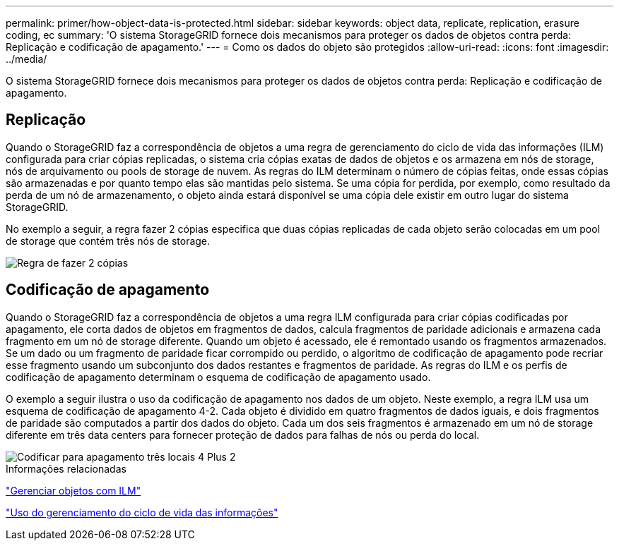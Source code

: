---
permalink: primer/how-object-data-is-protected.html 
sidebar: sidebar 
keywords: object data, replicate, replication, erasure coding, ec 
summary: 'O sistema StorageGRID fornece dois mecanismos para proteger os dados de objetos contra perda: Replicação e codificação de apagamento.' 
---
= Como os dados do objeto são protegidos
:allow-uri-read: 
:icons: font
:imagesdir: ../media/


[role="lead"]
O sistema StorageGRID fornece dois mecanismos para proteger os dados de objetos contra perda: Replicação e codificação de apagamento.



== Replicação

Quando o StorageGRID faz a correspondência de objetos a uma regra de gerenciamento do ciclo de vida das informações (ILM) configurada para criar cópias replicadas, o sistema cria cópias exatas de dados de objetos e os armazena em nós de storage, nós de arquivamento ou pools de storage de nuvem. As regras do ILM determinam o número de cópias feitas, onde essas cópias são armazenadas e por quanto tempo elas são mantidas pelo sistema. Se uma cópia for perdida, por exemplo, como resultado da perda de um nó de armazenamento, o objeto ainda estará disponível se uma cópia dele existir em outro lugar do sistema StorageGRID.

No exemplo a seguir, a regra fazer 2 cópias especifica que duas cópias replicadas de cada objeto serão colocadas em um pool de storage que contém três nós de storage.

image::../media/ilm_replication_make_2_copies.png[Regra de fazer 2 cópias]



== Codificação de apagamento

Quando o StorageGRID faz a correspondência de objetos a uma regra ILM configurada para criar cópias codificadas por apagamento, ele corta dados de objetos em fragmentos de dados, calcula fragmentos de paridade adicionais e armazena cada fragmento em um nó de storage diferente. Quando um objeto é acessado, ele é remontado usando os fragmentos armazenados. Se um dado ou um fragmento de paridade ficar corrompido ou perdido, o algoritmo de codificação de apagamento pode recriar esse fragmento usando um subconjunto dos dados restantes e fragmentos de paridade. As regras do ILM e os perfis de codificação de apagamento determinam o esquema de codificação de apagamento usado.

O exemplo a seguir ilustra o uso da codificação de apagamento nos dados de um objeto. Neste exemplo, a regra ILM usa um esquema de codificação de apagamento 4-2. Cada objeto é dividido em quatro fragmentos de dados iguais, e dois fragmentos de paridade são computados a partir dos dados do objeto. Cada um dos seis fragmentos é armazenado em um nó de storage diferente em três data centers para fornecer proteção de dados para falhas de nós ou perda do local.

image::../media/ec_three_sites_4_plus_2.png[Codificar para apagamento três locais 4 Plus 2]

.Informações relacionadas
link:../ilm/index.html["Gerenciar objetos com ILM"]

link:using-information-lifecycle-management.html["Uso do gerenciamento do ciclo de vida das informações"]
